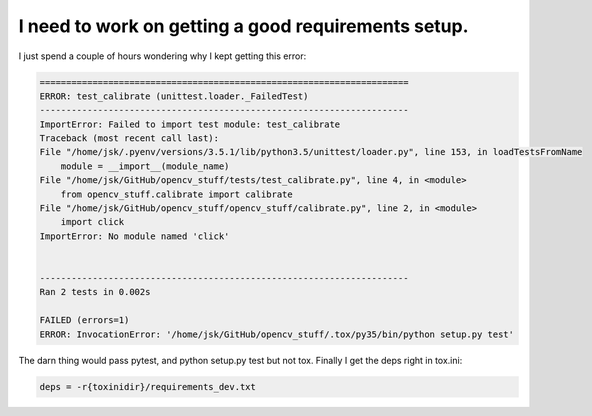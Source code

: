 .. _tox-error01:

I need to work on getting a good requirements setup.  
====================================================

I just spend a couple of hours wondering why I kept getting this error:

.. code-block:: guess

    ======================================================================
    ERROR: test_calibrate (unittest.loader._FailedTest)
    ----------------------------------------------------------------------
    ImportError: Failed to import test module: test_calibrate
    Traceback (most recent call last):
    File "/home/jsk/.pyenv/versions/3.5.1/lib/python3.5/unittest/loader.py", line 153, in loadTestsFromName
        module = __import__(module_name)
    File "/home/jsk/GitHub/opencv_stuff/tests/test_calibrate.py", line 4, in <module>
        from opencv_stuff.calibrate import calibrate
    File "/home/jsk/GitHub/opencv_stuff/opencv_stuff/calibrate.py", line 2, in <module>
        import click
    ImportError: No module named 'click'


    ----------------------------------------------------------------------
    Ran 2 tests in 0.002s

    FAILED (errors=1)
    ERROR: InvocationError: '/home/jsk/GitHub/opencv_stuff/.tox/py35/bin/python setup.py test'


The darn thing would pass pytest, and python setup.py test but not tox.  Finally I get the deps right in tox.ini:

.. code-block:: guess

    deps = -r{toxinidir}/requirements_dev.txt
